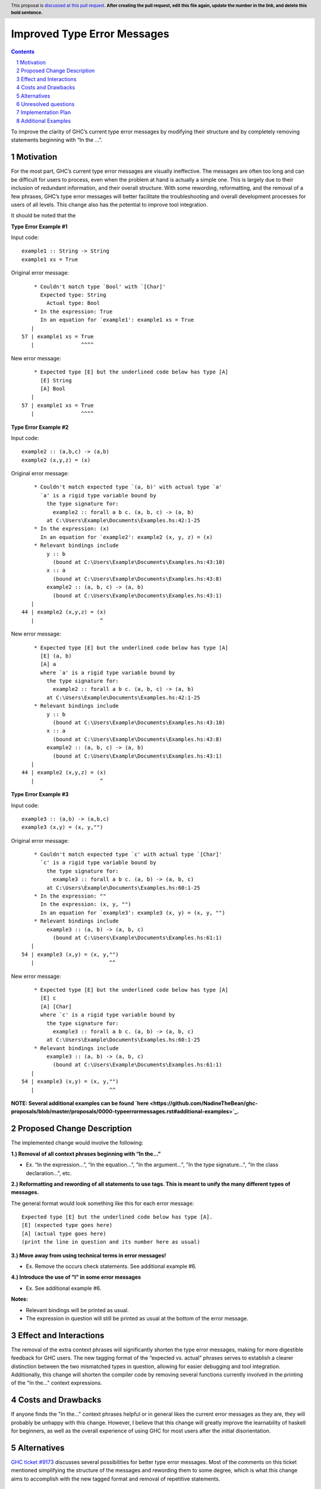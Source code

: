 Improved Type Error Messages
==================================

.. proposal-number:: 
.. trac-ticket:: 
.. implemented:: 
.. highlight:: haskell
.. header:: This proposal is `discussed at this pull request <https://github.com/ghc-proposals/ghc-proposals/pull/0>`_.
            **After creating the pull request, edit this file again, update the
            number in the link, and delete this bold sentence.**
.. sectnum::
.. contents::

To improve the clarity of GHC’s current type error messages by modifying their structure and by completely removing statements beginning with “In the …”.

Motivation
----------
For the most part, GHC’s current type error messages are visually ineffective. The messages are often too long and can be difficult for users to process, even when the problem at hand is actually a simple one. This is largely due to their inclusion of redundant information, and their overall structure. With some rewording, reformatting, and the removal of a few phrases, GHC’s type error messages will better facilitate the troubleshooting and overall development processes for users of all levels. This change also has the potential to improve tool integration.

It should be noted that the 

**Type Error Example #1**

Input code:
::
 example1 :: String -> String
 example1 xs = True
     
Original error message:
::
     * Couldn't match type `Bool' with `[Char]'
       Expected type: String
         Actual type: Bool
     * In the expression: True
       In an equation for `example1': example1 xs = True
    |
 57 | example1 xs = True
    |               ^^^^
New error message:
::
     * Expected type [E] but the underlined code below has type [A]
       [E] String
       [A] Bool
    |
 57 | example1 xs = True
    |               ^^^^

**Type Error Example #2**

Input code:
::
 example2 :: (a,b,c) -> (a,b)
 example2 (x,y,z) = (x)
     
Original error message:
::
     * Couldn't match expected type `(a, b)' with actual type `a'
       `a' is a rigid type variable bound by
         the type signature for:
           example2 :: forall a b c. (a, b, c) -> (a, b)
         at C:\Users\Example\Documents\Examples.hs:42:1-25
     * In the expression: (x)
       In an equation for `example2': example2 (x, y, z) = (x)
     * Relevant bindings include
         y :: b
           (bound at C:\Users\Example\Documents\Examples.hs:43:10)
         x :: a
           (bound at C:\Users\Example\Documents\Examples.hs:43:8)
         example2 :: (a, b, c) -> (a, b)
           (bound at C:\Users\Example\Documents\Examples.hs:43:1)
    |
 44 | example2 (x,y,z) = (x)
    |                     ^
New error message:
::
     * Expected type [E] but the underlined code below has type [A]
       [E] (a, b)
       [A] a
       where `a' is a rigid type variable bound by
         the type signature for:
           example2 :: forall a b c. (a, b, c) -> (a, b)
         at C:\Users\Example\Documents\Examples.hs:42:1-25
     * Relevant bindings include
         y :: b
           (bound at C:\Users\Example\Documents\Examples.hs:43:10)
         x :: a
           (bound at C:\Users\Example\Documents\Examples.hs:43:8)
         example2 :: (a, b, c) -> (a, b)
           (bound at C:\Users\Example\Documents\Examples.hs:43:1)
    |
 44 | example2 (x,y,z) = (x)
    |                     ^

**Type Error Example #3**

Input code:
::
 example3 :: (a,b) -> (a,b,c)
 example3 (x,y) = (x, y,"")
     
Original error message:
::
     * Couldn't match expected type `c' with actual type `[Char]'
       `c' is a rigid type variable bound by
         the type signature for:
           example3 :: forall a b c. (a, b) -> (a, b, c)
         at C:\Users\Example\Documents\Examples.hs:60:1-25
     * In the expression: ""
       In the expression: (x, y, "")
       In an equation for `example3': example3 (x, y) = (x, y, "")
     * Relevant bindings include
         example3 :: (a, b) -> (a, b, c)
           (bound at C:\Users\Example\Documents\Examples.hs:61:1)
    |
 54 | example3 (x,y) = (x, y,"")
    |                        ^^
New error message:
::
     * Expected type [E] but the underlined code below has type [A]
       [E] c
       [A] [Char]
       where `c' is a rigid type variable bound by
         the type signature for:
           example3 :: forall a b c. (a, b) -> (a, b, c)
         at C:\Users\Example\Documents\Examples.hs:60:1-25
     * Relevant bindings include
         example3 :: (a, b) -> (a, b, c)
           (bound at C:\Users\Example\Documents\Examples.hs:61:1)
    |
 54 | example3 (x,y) = (x, y,"")
    |                        ^^
 
**NOTE: Several additional examples can be found `here <https://github.com/NadineTheBean/ghc-proposals/blob/master/proposals/0000-typeerrormessages.rst#additional-examples>`_.**

Proposed Change Description
---------------------------
The implemented change would involve the following:

**1.) Removal of all context phrases beginning with “In the…”**

•   Ex. “In the expression…”, “In the equation…”, "In the argument...", "In the type signature...", "In the class declaration...", etc.

**2.) Reformatting and rewording of all statements to use tags. This is meant to unify the many different types of messages.** 

The general format would look something like this for each error message:
::
 Expected type [E] but the underlined code below has type [A].
 [E] (expected type goes here)
 [A] (actual type goes here)
 (print the line in question and its number here as usual)

**3.) Move away from using technical terms in error messages!** 

•   Ex. Remove the occurs check statements. See additional example #6.

**4.) Introduce the use of "I" in some error messages**

•   Ex. See additional example #6.

**Notes:**

•   Relevant bindings will be printed as usual.

•   The expression in question will still be printed as usual at the bottom of the error message.

Effect and Interactions
-----------------------
The removal of the extra context phrases will significantly shorten the type error messages, making for more digestible feedback for GHC users. The new tagging format of the “expected vs. actual” phrases serves to establish a clearer distinction between the two mismatched types in question, allowing for easier debugging and tool integration. Additionally, this change will shorten the compiler code by removing several functions currently involved in the printing of the "In the..." context expressions.

Costs and Drawbacks
-------------------
If anyone finds the "In the..." context phrases helpful or in general likes the current error messages as they are, they will probably be unhappy with this change. However, I believe that this change will greatly improve the learnability of haskell for beginners, as well as the overall experience of using GHC for most users after the initial disorientation.

Alternatives
------------
`GHC ticket #9173 <https://ghc.haskell.org/trac/ghc/ticket/9173>`_ discusses several possibilities for better type error messages. Most of the comments on this ticket mentioned simplifying the structure of the messages and rewording them to some degree, which is what this change aims to accomplish with the new tagged format and removal of repetitive statements.

Unresolved questions
--------------------
1.) Does anyone find value in the expressions proposed for removal?

2.) Are there words other than “expected” and “actual” that would be better for avoiding user confusion? 

3.) How do the majority of GHC users feel about the compiler presenting some (or parts of) error messages in the first person? (see additional example #6)

Implementation Plan
-------------------
If approved, the change will be implemented by Nadine Adnane, a research student in Richard Eisenberg’s lab.

Additional Examples
-------------------
**Additional Example #1**

Input code:
::
 aexample1 :: IO Int#
 aexample1 = return 1#
Original error message:
::
     * Expecting a lifted type, but `Int#’ is unlifted
     * In the first argument of `IO’, namely `Int#’
       In the type signature: aexample1 :: IO Int#
    |
 22 | aexample1 :: IO Int#
    |                 ^^^^
New error message:
::
     * Expected kind [E] but the underlined code below has kind [A]
       [E] *
       [A] TYPE 'IntRep
    |
 22 | aexample1 :: IO Int#
    |                 ^^^^

**Additional Example #2**

Input code:
::
 data ExpectsUnlifted (a :: TYPE 'UnliftedRep) = ExpectsUnlifted
 aexample2 :: ExpectsUnlifted Int
 aexample2 = undefined
     
Original error message:
::
     * Expecting an unlifted type, but ‘Int’ is lifted
     * In the first argument of ‘ExpectsUnlifted’, namely `Int’
       In the type signature: aexample2 :: ExpectsUnlifted Int
    |
 26 | aexample2 :: ExpectsUnlifted Int
    |                              ^^^
New error message:
::
     * Expected kind [E] but the underlined code below has kind [A]
       [E] TYPE 'UnliftedRep
       [A] *
    |
 26 | aexample2 :: ExpectsUnlifted Int
    |                              ^^^

**Additional Example #3**

Input code:
::
 aexample3 :: Maybe
 aexample3 xs = True
     
Original error message:
::
     * Expecting one more argument to `Maybe'
       Expected a type, but `Maybe' has kind `* -> *'
     * In the type signature: aexample3 :: Maybe
    |
 32 | aexample3 :: Maybe
    |              ^^^^^
New error message:
::
     * Expecting one more argument to 'Maybe'
     * Expected kind [E] but the underlined code below has kind [A]
       [E] *
       [A] * -> *
    |
 32 | aexample3 :: Maybe
    |              ^^^^^

**Additional Example #4**

Input code:
::
 aexample4:: Int Bool
 aexample4 = undefined
     
Original error message:
::
     * Expecting one fewer arguments to `Int'
       Expected kind `* -> *', but `Int' has kind `*'
     * In the type signature: aexample4 :: Int Bool
    |
 40 | aexample4 :: Int Bool
    |              ^^^^^^^^
New error message:
::
     * Expecting one fewer argument to `Int'
     * Expected kind [E] but the underlined code below has kind [A]
       [E] * -> *
       [A] *
    |
 40 | aexample4 :: Int Bool
    |              ^^^
**NOTE: For those wondering why both Int and Bool are underlined in the original error message - it appears to be a bug, which will hopefully also be remedied by this change.

**Additional Example #5**

Input code:
::
 data HighKind :: (* -> *) -> *
 aexample5 :: HighKind Either
 aexample5 = undefined
     
Original error message:
::
     * Expecting one more argument to `Either'
       Expected kind `* -> *', but `Either' has kind `* -> * -> *'
     * In the first argument of `HighKind', namely `Either'
       In the type signature: aexample5 :: HighKind Either
    |
 36 | aexample5 :: HighKind Either
    |                       ^^^^^^
New error message:
::
     * Expected kind [E] but the underlined code below has kind [A]
       [E] * -> *
       [A] * -> * -> *
    |
 36 | aexample5 :: HighKind Either
    |                       ^^^^^^

**Additional Example #6**

Input code:
::
 aexample6 :: a a
 aexample6 = undefined
Original error message:
::
     * Occurs check: cannot construct the infinite kind: k0 ~ k0 -> *
     * In the first argument of `a', namely `a'
       In the type signature: aexample6 :: a a
    |
 13 | aexample6 :: a a
    |                ^
New error message:
::
     * Expected kind [E] but the underlined code below has kind [A].
       [E] k0 -> *
       [A] k0
    |
 13 | aexample6 :: a a
    |                ^
     * I got stuck because k0 would be infinite for type checking to succeed.
